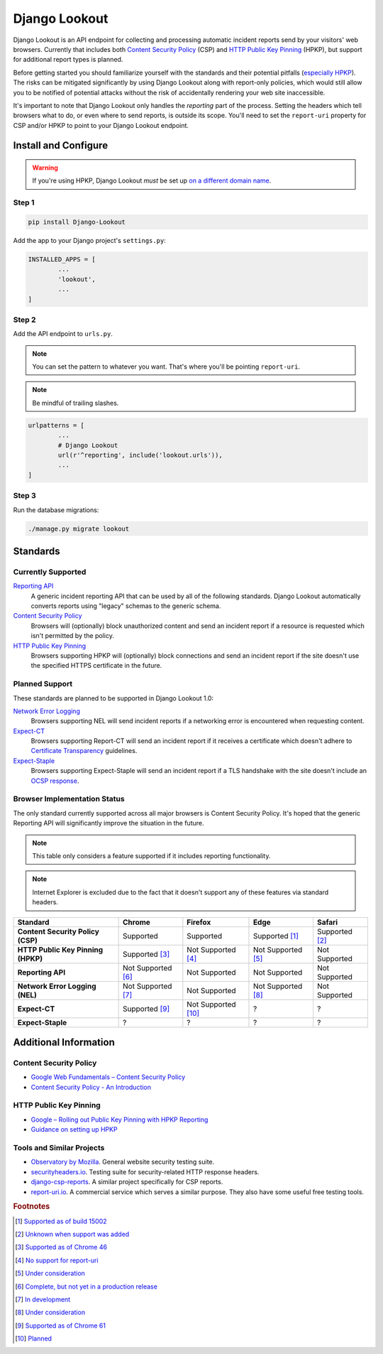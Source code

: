 |logo| Django Lookout
=====================

.. |logo| image:: https://github.com/rspeed/Django-Lookout/raw/master/docs/logo.svg?sanitize=true
		:alt: Django Lookout logo: a lookout tower
		:height: 1em
		:width: .6em

|build status| |coverage|

.. |build status| image:: https://img.shields.io/travis/rspeed/Django-Lookout.svg
		:alt: Build Status
		:target: https://travis-ci.org/rspeed/Django-Lookout
.. |coverage| image:: https://img.shields.io/codecov/c/gh/rspeed/Django-Lookout.svg
		:alt: Test Coverage
		:target: https://codecov.io/gh/rspeed/Django-Lookout

Django Lookout is an API endpoint for collecting and processing automatic incident reports send by your visitors' web browsers. Currently that includes both `Content Security Policy <https://en.wikipedia.org/wiki/Content_Security_Policy>`__ (CSP) and `HTTP Public Key Pinning <https://en.wikipedia.org/wiki/HTTP_Public_Key_Pinning>`__ (HPKP), but support for additional report types is planned.

Before getting started you should familiarize yourself with the standards and their potential pitfalls (`especially HPKP <https://www.smashingmagazine.com/be-afraid-of-public-key-pinning/>`__). The risks can be mitigated significantly by using Django Lookout along with report-only policies, which would still allow you to be notified of potential attacks without the risk of accidentally rendering your web site inaccessible.

It's important to note that Django Lookout only handles the *reporting* part of the process. Setting the headers which tell browsers what to do, or even where to send reports, is outside its scope. You'll need to set the ``report-uri`` property for CSP and/or HPKP to point to your Django Lookout endpoint.



Install and Configure
---------------------

.. warning::  If you're using HPKP, Django Lookout *must* be set up `on a different domain name <https://developers.google.com/web/updates/2015/09/HPKP-reporting-with-chrome-46#one_last_gotcha>`_.


Step 1
~~~~~~

.. code:: bash

	pip install Django-Lookout

Add the app to your Django project's ``settings.py``:

.. code:: python

	INSTALLED_APPS = [
		...
		'lookout',
		...
	]


Step 2
~~~~~~

Add the API endpoint to ``urls.py``.

.. note:: You can set the pattern to whatever you want. That's where you'll be pointing ``report-uri``.
.. note:: Be mindful of trailing slashes.

.. code:: python

	urlpatterns = [
		...
		# Django Lookout
		url(r'^reporting', include('lookout.urls')),
		...
	]


Step 3
~~~~~~

Run the database migrations:

.. code:: bash

	./manage.py migrate lookout



Standards
---------


Currently Supported
~~~~~~~~~~~~~~~~~~~

`Reporting API <https://wicg.github.io/reporting/>`__
	A generic incident reporting API that can be used by all of the following standards. Django Lookout automatically converts reports using "legacy" schemas to the generic schema.

`Content Security Policy <https://developer.mozilla.org/en-US/docs/Web/HTTP/CSP>`__
	Browsers will (optionally) block unauthorized content and send an incident report if a resource is requested which isn't permitted by the policy.

`HTTP Public Key Pinning <https://developer.mozilla.org/en-US/docs/Web/HTTP/Public_Key_Pinning>`__
	Browsers supporting HPKP will (optionally) block connections and send an incident report if the site doesn't use the specified HTTPS certificate in the future.


Planned Support
~~~~~~~~~~~~~~~

These standards are planned to be supported in Django Lookout 1.0:

`Network Error Logging <http://wicg.github.io/network-error-logging/>`__
	Browsers supporting NEL will send incident reports if a networking error is encountered when requesting content.

`Expect-CT <https://tools.ietf.org/html/draft-ietf-httpbis-expect-ct-02>`__
	Browsers supporting Report-CT will send an incident report if it receives a certificate which doesn't adhere to `Certificate Transparency <https://www.certificate-transparency.org/>`__ guidelines.

`Expect-Staple <https://scotthelme.co.uk/ocsp-expect-staple/>`__
	Browsers supporting Expect-Staple will send an incident report if a TLS handshake with the site doesn't include an `OCSP response <https://en.wikipedia.org/wiki/OCSP_stapling>`__.


Browser Implementation Status
~~~~~~~~~~~~~~~~~~~~~~~~~~~~~

The only standard currently supported across all major browsers is Content Security Policy. It's hoped that the generic Reporting API will significantly improve the situation in the future.

.. note:: This table only considers a feature supported if it includes reporting functionality.
.. note:: Internet Explorer is excluded due to the fact that it doesn't support any of these features via standard headers.

==================================  =======================  =======================  =======================  ==================
Standard                            Chrome                   Firefox                  Edge                     Safari
==================================  =======================  =======================  =======================  ==================
**Content Security Policy (CSP)**   Supported                Supported                Supported [#ecsp]_       Supported [#scsp]_
**HTTP Public Key Pinning (HPKP)**  Supported [#chpkp]_      Not Supported [#fhpkp]_  Not Supported [#ehpkp]_  Not Supported
**Reporting API**                   Not Supported [#cgapi]_  Not Supported            Not Supported            Not Supported
**Network Error Logging (NEL)**     Not Supported [#cnel]_   Not Supported            Not Supported [#enel]_   Not Supported
**Expect-CT**                       Supported [#cect]_       Not Supported [#fect]_   ?                        ?
**Expect-Staple**                   ?                        ?                        ?                        ?
==================================  =======================  =======================  =======================  ==================



Additional Information
----------------------


Content Security Policy
~~~~~~~~~~~~~~~~~~~~~~~

-  `Google Web Fundamentals – Content Security Policy <https://developers.google.com/web/fundamentals/security/csp/>`__
-  `Content Security Policy - An Introduction <https://scotthelme.co.uk/content-security-policy-an-introduction/>`__


HTTP Public Key Pinning
~~~~~~~~~~~~~~~~~~~~~~~

-  `Google – Rolling out Public Key Pinning with HPKP Reporting <https://developers.google.com/web/updates/2015/09/HPKP-reporting-with-chrome-46>`__
-  `Guidance on setting up HPKP <https://scotthelme.co.uk/guidance-on-setting-up-hpkp/>`__


Tools and Similar Projects
~~~~~~~~~~~~~~~~~~~~~~~~~~

-  `Observatory by Mozilla <https://observatory.mozilla.org/>`__. General website security testing suite.
-  `securityheaders.io <https://securityheaders.io>`__. Testing suite for security-related HTTP response headers.
-  `django-csp-reports <https://github.com/adamalton/django-csp-reports>`__. A similar project specifically for CSP reports.
-  `report-uri.io <https://report-uri.io/>`__. A commercial service which serves a similar purpose. They also have some useful free testing tools.



.. rubric:: Footnotes

..  [#ecsp] `Supported as of build 15002 <https://developer.microsoft.com/en-us/microsoft-edge/platform/status/contentsecuritypolicylevel2/>`__
..  [#scsp] `Unknown when support was added <https://webkit.org/status/#specification-content-security-policy-level-2>`__

..  [#chpkp] `Supported as of Chrome 46 <https://www.chromestatus.com/feature/4669935557017600>`__
..  [#fhpkp] `No support for report-uri <https://bugzilla.mozilla.org/show_bug.cgi?id=1091176>`__
..  [#ehpkp] `Under consideration <https://developer.microsoft.com/en-us/microsoft-edge/platform/status/publickeypinningextensionforhttp/>`__

..  [#cgapi] `Complete, but not yet in a production release <https://bugs.chromium.org/p/chromium/issues/detail?id=676016>`__
..  [#cnel] `In development <https://www.chromestatus.com/feature/5391249376804864>`__

..  [#enel] `Under consideration <https://developer.microsoft.com/en-us/microsoft-edge/platform/status/networkerrorlogging/>`__

..  [#cect] `Supported as of Chrome 61 <https://www.chromestatus.com/feature/5677171733430272>`__
..  [#fect] `Planned <https://lists.w3.org/Archives/Public/ietf-http-wg/2016OctDec/0767.html>`__
